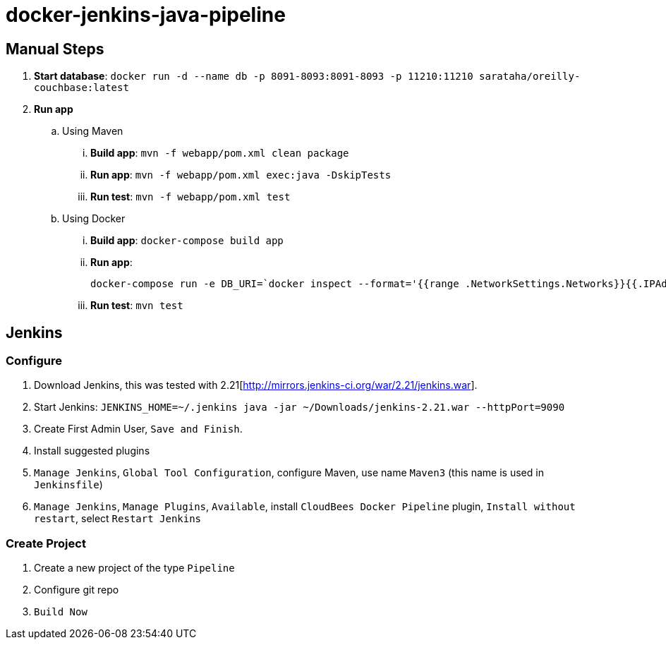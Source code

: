 # docker-jenkins-java-pipeline

== Manual Steps

. *Start database*: `docker run -d --name db -p 8091-8093:8091-8093 -p 11210:11210 sarataha/oreilly-couchbase:latest`
. *Run app*
.. Using Maven
... *Build app*: `mvn -f webapp/pom.xml clean package`
... *Run app*: `mvn -f webapp/pom.xml exec:java -DskipTests`
... *Run test*: `mvn -f webapp/pom.xml test`
.. Using Docker
... *Build app*: `docker-compose build app`
... *Run app*:
+
```
docker-compose run -e DB_URI=`docker inspect --format='{{range .NetworkSettings.Networks}}{{.IPAddress}}{{end}}' db` app
```
+
... *Run test*: `mvn test`

== Jenkins

=== Configure

. Download Jenkins, this was tested with 2.21[http://mirrors.jenkins-ci.org/war/2.21/jenkins.war].
. Start Jenkins: `JENKINS_HOME=~/.jenkins java -jar ~/Downloads/jenkins-2.21.war --httpPort=9090`
. Create First Admin User, `Save and Finish`.
. Install suggested plugins
. `Manage Jenkins`, `Global Tool Configuration`, configure Maven, use name `Maven3` (this name is used in `Jenkinsfile`)
. `Manage Jenkins`, `Manage Plugins`, `Available`, install `CloudBees Docker Pipeline` plugin, `Install without restart`, select `Restart Jenkins`

=== Create Project

. Create a new project of the type `Pipeline`
. Configure git repo
. `Build Now`